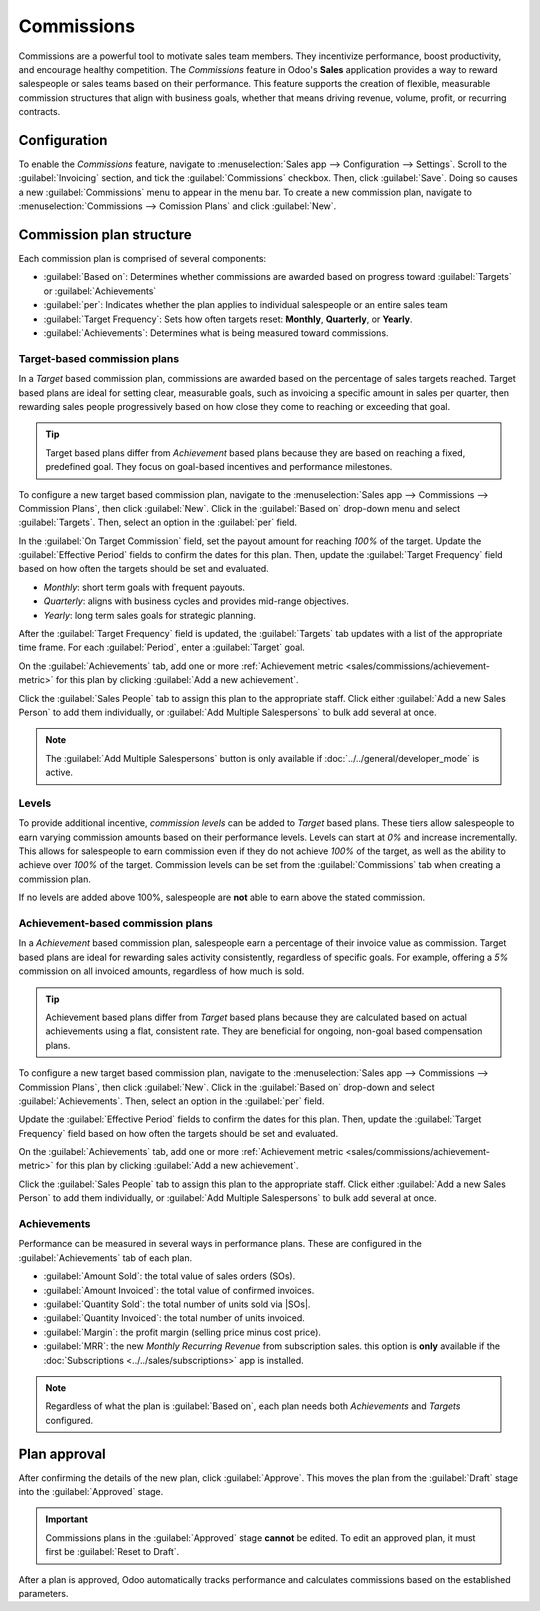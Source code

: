 ===========
Commissions
===========

.. |SOs| replace:: :abbr:`SOs (Sales Orders)`

Commissions are a powerful tool to motivate sales team members. They incentivize performance, boost
productivity, and encourage healthy competition. The *Commissions* feature in Odoo's **Sales**
application provides a way to reward salespeople or sales teams based on their performance. This
feature supports the creation of flexible, measurable commission structures that align with business
goals, whether that means driving revenue, volume, profit, or recurring contracts.

Configuration
=============

To enable the *Commissions* feature, navigate to :menuselection:`Sales app --> Configuration -->
Settings`. Scroll to the :guilabel:`Invoicing` section, and tick the :guilabel:`Commissions`
checkbox. Then, click :guilabel:`Save`. Doing so causes a new :guilabel:`Commissions` menu to appear
in the menu bar. To create a new commission plan, navigate to :menuselection:`Commissions -->
Comission Plans` and click :guilabel:`New`.

Commission plan structure
=========================

Each commission plan is comprised of several components:

- :guilabel:`Based on`: Determines whether commissions are awarded based on progress toward
  :guilabel:`Targets` or :guilabel:`Achievements`
- :guilabel:`per`: Indicates whether the plan applies to individual salespeople or an entire sales
  team
- :guilabel:`Target Frequency`: Sets how often targets reset: **Monthly**, **Quarterly**, or
  **Yearly**.
- :guilabel:`Achievements`: Determines what is being measured toward commissions.

.. image:: commissions/new-commission-plan.png
   :alt: A new commission plan detail form.

Target-based commission plans
-----------------------------

In a *Target* based commission plan, commissions are awarded based on the percentage of sales
targets reached. Target based plans are ideal for setting clear, measurable goals, such as invoicing
a specific amount in sales per quarter, then rewarding sales people progressively based on how close
they come to reaching or exceeding that goal.

.. tip::
   Target based plans differ from *Achievement* based plans because they are based on reaching a
   fixed, predefined goal. They focus on goal-based incentives and performance milestones.

To configure a new target based commission plan, navigate to the :menuselection:`Sales app -->
Commissions --> Commission Plans`, then click :guilabel:`New`. Click in the :guilabel:`Based on`
drop-down menu and select :guilabel:`Targets`. Then, select an option in the :guilabel:`per` field.

In the :guilabel:`On Target Commission` field, set the payout amount for reaching `100%` of the
target. Update the :guilabel:`Effective Period` fields to confirm the dates for this plan. Then,
update the :guilabel:`Target Frequency` field based on how often the targets should be set and
evaluated.

- *Monthly*: short term goals with frequent payouts.
- *Quarterly*: aligns with business cycles and provides mid-range objectives.
- *Yearly*: long term sales goals for strategic planning.

After the :guilabel:`Target Frequency` field is updated, the :guilabel:`Targets` tab updates with a
list of the appropriate time frame. For each :guilabel:`Period`, enter a :guilabel:`Target` goal.

On the :guilabel:`Achievements` tab, add one or more :ref:`Achievement metric
<sales/commissions/achievement-metric>` for this plan by clicking :guilabel:`Add a new achievement`.

Click the :guilabel:`Sales People` tab to assign this plan to the appropriate staff. Click either
:guilabel:`Add a new Sales Person` to add them individually, or :guilabel:`Add Multiple
Salespersons` to bulk add several at once.

.. note::
   The :guilabel:`Add Multiple Salespersons` button is only available if
   :doc:`../../general/developer_mode` is active.

Levels
------

To provide additional incentive, *commission levels* can be added to *Target* based plans. These
tiers allow salespeople to earn varying commission amounts based on their performance levels. Levels
can start at `0%` and increase incrementally. This allows for salespeople to earn commission even if
they do not achieve `100%` of the target, as well as the ability to achieve over `100%` of the
target. Commission levels can be set from the :guilabel:`Commissions` tab when creating a commission
plan.

If no levels are added above 100%, salespeople are **not** able to earn above the stated commission.

.. example::
   In the plan below, the levels start at `0%`, and continue until `300%`. If a salesperson exceeds
   `100%` of the expected target, their expected payout continues to increase up to `300%`.

   .. image:: commissions/commission-levels.png
      :alt: An example of commission levels, with levels above 100 percent.

Achievement-based commission plans
----------------------------------

In a *Achievement* based commission plan, salespeople earn a percentage of their invoice value as
commission. Target based plans are ideal for rewarding sales activity consistently, regardless of
specific goals. For example, offering a `5%` commission on all invoiced amounts, regardless of how
much is sold.

.. tip::
   Achievement based plans differ from *Target* based plans because they are calculated based on
   actual achievements using a flat, consistent rate. They are beneficial for ongoing, non-goal
   based compensation plans.

To configure a new target based commission plan, navigate to the :menuselection:`Sales app -->
Commissions --> Commission Plans`, then click :guilabel:`New`. Click in the :guilabel:`Based on`
drop-down and select :guilabel:`Achievements`. Then, select an option in the :guilabel:`per` field.

Update the :guilabel:`Effective Period` fields to confirm the dates for this plan. Then, update the
:guilabel:`Target Frequency` field based on how often the targets should be set and evaluated.

On the :guilabel:`Achievements` tab, add one or more :ref:`Achievement metric
<sales/commissions/achievement-metric>` for this plan by clicking :guilabel:`Add a new achievement`.

Click the :guilabel:`Sales People` tab to assign this plan to the appropriate staff. Click either
:guilabel:`Add a new Sales Person` to add them individually, or :guilabel:`Add Multiple
Salespersons` to bulk add several at once.

.. _sales/commissions/achievement-metric:

Achievements
------------

Performance can be measured in several ways in performance plans. These are configured in the
:guilabel:`Achievements` tab of each plan.

- :guilabel:`Amount Sold`: the total value of sales orders (SOs).
- :guilabel:`Amount Invoiced`: the total value of confirmed invoices.
- :guilabel:`Quantity Sold`: the total number of units sold via |SOs|.
- :guilabel:`Quantity Invoiced`: the total number of units invoiced.
- :guilabel:`Margin`: the profit margin (selling price minus cost price).
- :guilabel:`MRR`: the new *Monthly Recurring Revenue* from subscription sales. this option is
  **only** available if the :doc:`Subscriptions <../../sales/subscriptions>` app is installed.

.. note::
   Regardless of what the plan is :guilabel:`Based on`, each plan needs both *Achievements* and
   *Targets* configured.

Plan approval
=============

After confirming the details of the new plan, click :guilabel:`Approve`. This moves the plan from
the :guilabel:`Draft` stage into the :guilabel:`Approved` stage.

.. important::
   Commissions plans in the :guilabel:`Approved` stage **cannot** be edited. To edit an approved
   plan, it must first be :guilabel:`Reset to Draft`.

After a plan is approved, Odoo automatically tracks performance and calculates commissions based on
the established parameters.

.. seealso::
   :doc:`Commissions <../../hr/payroll/commissions>`
